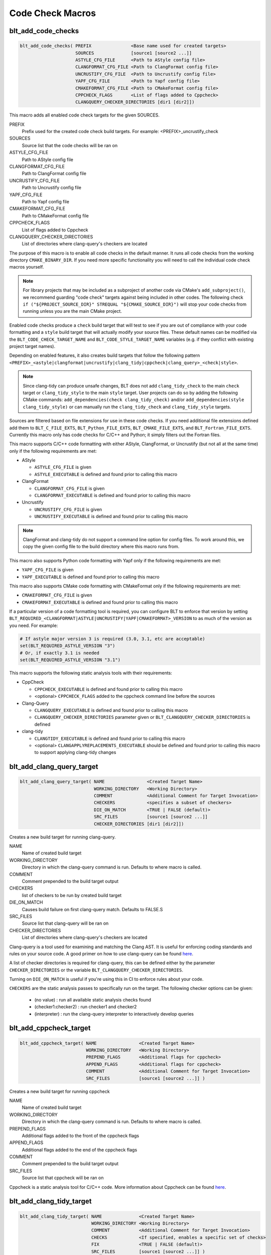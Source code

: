 .. # Copyright (c) 2017-2025, Lawrence Livermore National Security, LLC and
.. # other BLT Project Developers. See the top-level LICENSE file for details
.. #
.. # SPDX-License-Identifier: (BSD-3-Clause)

Code Check Macros
==================

.. _blt_add_code_checks:

blt_add_code_checks
~~~~~~~~~~~~~~~~~~~

.. code-block:: cmake

    blt_add_code_checks( PREFIX               <Base name used for created targets>
                         SOURCES              [source1 [source2 ...]]
                         ASTYLE_CFG_FILE      <Path to AStyle config file>
                         CLANGFORMAT_CFG_FILE <Path to ClangFormat config file>
                         UNCRUSTIFY_CFG_FILE  <Path to Uncrustify config file>
                         YAPF_CFG_FILE        <Path to Yapf config file>
                         CMAKEFORMAT_CFG_FILE <Path to CMakeFormat config file>
                         CPPCHECK_FLAGS       <List of flags added to Cppcheck>
                         CLANGQUERY_CHECKER_DIRECTORIES [dir1 [dir2]])

This macro adds all enabled code check targets for the given SOURCES.

PREFIX
  Prefix used for the created code check build targets. For example:
  <PREFIX>_uncrustify_check

SOURCES
  Source list that the code checks will be ran on

ASTYLE_CFG_FILE
  Path to AStyle config file

CLANGFORMAT_CFG_FILE
  Path to ClangFormat config file

UNCRUSTIFY_CFG_FILE
  Path to Uncrustify config file

YAPF_CFG_FILE
  Path to Yapf config file

CMAKEFORMAT_CFG_FILE
  Path to CMakeFormat config file

CPPCHECK_FLAGS
  List of flags added to Cppcheck

CLANGQUERY_CHECKER_DIRECTORIES
  List of directories where clang-query's checkers are located

The purpose of this macro is to enable all code checks in the default manner.  It runs
all code checks from the working directory ``CMAKE_BINARY_DIR``.  If you need more specific
functionality you will need to call the individual code check macros yourself.

.. note::
  For library projects that may be included as a subproject of another code via CMake's
  ``add_subproject()``, we recommend guarding "code check" targets against being included in
  other codes.  The following check ``if ("${PROJECT_SOURCE_DIR}" STREQUAL "${CMAKE_SOURCE_DIR}")``
  will stop your code checks from running unless you are the main CMake project.

Enabled code checks produce a ``check`` build target that will test to see if you
are out of compliance with your code formatting and a ``style`` build target that will actually
modify your source files. These default names can be modified via the ``BLT_CODE_CHECK_TARGET_NAME``
and ``BLT_CODE_STYLE_TARGET_NAME`` variables (e.g. if they conflict with existing project target names).

Depending on enabled features, it also creates build targets that follow the following pattern
``<PREFIX>_<astyle|clangformat|uncrustify|clang_tidy|cppcheck|clang_query>_<check|style>``.

.. note::
  Since clang-tidy can produce unsafe changes, BLT does not add ``clang_tidy_check`` to the main ``check``
  target or ``clang_tidy_style`` to the main ``style`` target. User projects can do so by adding the following
  CMake commands: ``add_dependencies(check clang_tidy_check)`` and/or ``add_dependencies(style clang_tidy_style)`` 
  or can manually run the ``clang_tidy_check`` and ``clang_tidy_style`` targets.

Sources are filtered based on file extensions for use in these code
checks.  If you need additional file extensions defined add them to
``BLT_C_FILE_EXTS``, ``BLT_Python_FILE_EXTS``, ``BLT_CMAKE_FILE_EXTS``, and
``BLT_Fortran_FILE_EXTS``. Currently this macro only has code checks for
C/C++ and Python; it simply filters out the Fortran files.

This macro supports C/C++ code formatting with either AStyle, ClangFormat, or Uncrustify
(but not all at the same time) only if the following requirements are met:

- AStyle

  * ``ASTYLE_CFG_FILE`` is given
  * ``ASTYLE_EXECUTABLE`` is defined and found prior to calling this macro

- ClangFormat

  * ``CLANGFORMAT_CFG_FILE`` is given
  * ``CLANGFORMAT_EXECUTABLE`` is defined and found prior to calling this macro

- Uncrustify

  * ``UNCRUSTIFY_CFG_FILE`` is given
  * ``UNCRUSTIFY_EXECUTABLE`` is defined and found prior to calling this macro

.. note::
  ClangFormat and clang-tidy do not support a command line option for config files.  To work around this,
  we copy the given config file to the build directory where this macro runs from.

This macro also supports Python code formatting with Yapf only if the following requirements
are met:

* ``YAPF_CFG_FILE`` is given
* ``YAPF_EXECUTABLE`` is defined and found prior to calling this macro

This macro also supports CMake code formatting with CMakeFormat only if the following requirements are met:

* ``CMAKEFORMAT_CFG_FILE`` is given
* ``CMAKEFORMAT_EXECUTABLE`` is defined and found prior to calling this macro


If a particular version of a code formatting tool is required, you can
configure BLT to enforce that version by setting
``BLT_REQUIRED_<CLANGFORMAT|ASTYLE|UNCRUSTIFY|YAPF|CMAKEFORMAT>_VERSION``
to as much of the version as you need.  For example:

.. code-block:: cmake

  # If astyle major version 3 is required (3.0, 3.1, etc are acceptable)
  set(BLT_REQUIRED_ASTYLE_VERSION "3")
  # Or, if exactly 3.1 is needed
  set(BLT_REQUIRED_ASTYLE_VERSION "3.1")

This macro supports the following static analysis tools with their requirements:

- CppCheck

  * ``CPPCHECK_EXECUTABLE`` is defined and found prior to calling this macro
  * <optional> ``CPPCHECK_FLAGS`` added to the cppcheck command line before the sources

- Clang-Query

  * ``CLANGQUERY_EXECUTABLE`` is defined and found prior to calling this macro
  * ``CLANGQUERY_CHECKER_DIRECTORIES`` parameter given or ``BLT_CLANGQUERY_CHECKER_DIRECTORIES`` is defined

- clang-tidy

  * ``CLANGTIDY_EXECUTABLE`` is defined and found prior to calling this macro
  * <optional> ``CLANGAPPLYREPLACEMENTS_EXECUTABLE`` should be defined and found prior to calling this macro
    to support applying clang-tidy changes 


.. _blt_add_clang_query_target:

blt_add_clang_query_target
~~~~~~~~~~~~~~~~~~~~~~~~~~

.. code-block:: cmake

    blt_add_clang_query_target( NAME                <Created Target Name>
                                WORKING_DIRECTORY   <Working Directory>
                                COMMENT             <Additional Comment for Target Invocation>
                                CHECKERS            <specifies a subset of checkers>
                                DIE_ON_MATCH        <TRUE | FALSE (default)>
                                SRC_FILES           [source1 [source2 ...]]
                                CHECKER_DIRECTORIES [dir1 [dir2]])

Creates a new build target for running clang-query.

NAME
  Name of created build target

WORKING_DIRECTORY
  Directory in which the clang-query command is run. Defaults to where macro is called.

COMMENT
  Comment prepended to the build target output

CHECKERS
  list of checkers to be run by created build target

DIE_ON_MATCH
  Causes build failure on first clang-query match. Defaults to FALSE.S

SRC_FILES
  Source list that clang-query will be ran on

CHECKER_DIRECTORIES
  List of directories where clang-query's checkers are located

Clang-query is a tool used for examining and matching the Clang AST. It is useful for enforcing
coding standards and rules on your source code.  A good primer on how to use clang-query can be
found `here <https://devblogs.microsoft.com/cppblog/exploring-clang-tooling-part-2-examining-the-clang-ast-with-clang-query/>`__.

A list of checker directories is required for clang-query, this can be defined either by
the parameter ``CHECKER_DIRECTORIES`` or the variable ``BLT_CLANGQUERY_CHECKER_DIRECTORIES``.

Turning on ``DIE_ON_MATCH`` is useful if you're using this in CI to enforce rules about your code.

``CHECKERS`` are the static analysis passes to specifically run on the target. The following checker
options can be given:

    * (no value)          : run all available static analysis checks found
    * (checker1:checker2) : run checker1 and checker2
    * (interpreter)       : run the clang-query interpreter to interactively develop queries


.. _blt_add_cppcheck_target:

blt_add_cppcheck_target
~~~~~~~~~~~~~~~~~~~~~~~

.. code-block:: cmake

    blt_add_cppcheck_target( NAME                <Created Target Name>
                             WORKING_DIRECTORY   <Working Directory>
                             PREPEND_FLAGS       <Additional flags for cppcheck>
                             APPEND_FLAGS        <Additional flags for cppcheck>
                             COMMENT             <Additional Comment for Target Invocation>
                             SRC_FILES           [source1 [source2 ...]] )

Creates a new build target for running cppcheck

NAME
  Name of created build target

WORKING_DIRECTORY
  Directory in which the clang-query command is run. Defaults to where macro is called.

PREPEND_FLAGS
  Additional flags added to the front of the cppcheck flags

APPEND_FLAGS
 Additional flags added to the end of the cppcheck flags

COMMENT
  Comment prepended to the build target output

SRC_FILES
  Source list that cppcheck will be ran on

Cppcheck is a static analysis tool for C/C++ code. More information about
Cppcheck can be found `here <http://cppcheck.sourceforge.net/>`__.


.. _blt_add_clang_tidy_target:

blt_add_clang_tidy_target
~~~~~~~~~~~~~~~~~~~~~~~~~~

.. code-block:: cmake

    blt_add_clang_tidy_target( NAME              <Created Target Name>
                               WORKING_DIRECTORY <Working Directory>
                               COMMENT           <Additional Comment for Target Invocation>
                               CHECKS            <If specified, enables a specific set of checks>
                               FIX               <TRUE | FALSE (default)>
                               SRC_FILES         [source1 [source2 ...]] )

Creates a new build target for running clang-tidy.

NAME
  Name of created build target

WORKING_DIRECTORY
  Directory in which the clang-tidy command is run. Defaults to where macro is called.

COMMENT
  Comment prepended to the build target output

CHECKS
  List of checks to be run on the selected source files, available checks are listed
  `here <https://clang.llvm.org/extra/clang-tidy/checks/list.html>`__.

FIX
  Applies fixes for checks (a subset of clang-tidy checks specify how they should be resolved)

SRC_FILES
  Source list that clang-tidy will be ran on

Clang-tidy is a tool used for diagnosing and fixing typical programming errors. It is useful for enforcing
coding standards and rules on your source code.  Clang-tidy is documented `here <https://clang.llvm.org/extra/clang-tidy/index.html>`__.

``CHECKS`` are the static analysis "rules" to specifically run on the target.
If no checks are specified, clang-tidy will run the default available static analysis checks.

.. note::
  The ``FIX`` option requires ``clang-apply-replacements``, which is controlled by the ``ENABLE_CLANGAPPLYREPLACEMENTS`` CMake variable
  and can be provided with the ``CLANGAPPLYREPLACEMENTS_EXECUTABLE`` CMake variable.


.. _blt_add_astyle_target:

blt_add_astyle_target
~~~~~~~~~~~~~~~~~~~~~

.. code-block:: cmake

    blt_add_astyle_target( NAME              <Created Target Name>
                           MODIFY_FILES      [TRUE | FALSE (default)]
                           CFG_FILE          <AStyle Configuration File>
                           PREPEND_FLAGS     <Additional Flags to AStyle>
                           APPEND_FLAGS      <Additional Flags to AStyle>
                           COMMENT           <Additional Comment for Target Invocation>
                           WORKING_DIRECTORY <Working Directory>
                           SRC_FILES         [FILE1 [FILE2 ...]] )

Creates a new build target for running AStyle

NAME
  Name of created build target

MODIFY_FILES
  Modify the files in place. Defaults to FALSE.

CFG_FILE
  Path to AStyle config file

PREPEND_FLAGS
  Additional flags added to the front of the AStyle flags

APPEND_FLAGS
 Additional flags added to the end of the AStyle flags

COMMENT
  Comment prepended to the build target output

WORKING_DIRECTORY
  Directory in which the AStyle command is run. Defaults to where macro is called.

SRC_FILES
  Source list that AStyle will be ran on

AStyle is a Source Code Beautifier for C/C++ code. More information about
AStyle can be found `here <http://astyle.sourceforge.net/>`__.

When ``MODIFY_FILES`` is set to ``TRUE``, modifies the files in place and adds the created build
target to the parent `style` build target.  Otherwise the files are not modified and the
created target is added to the parent ``check`` build target. This target will notify you
which files do not conform to your style guide.

.. Note::
  Setting ``MODIFY_FILES`` to ``FALSE`` is only supported in AStyle v2.05 or greater.


.. _blt_add_clangformat_target:

blt_add_clangformat_target
~~~~~~~~~~~~~~~~~~~~~~~~~~

.. code-block:: cmake

    blt_add_clangformat_target( NAME              <Created Target Name>
                                MODIFY_FILES      [TRUE | FALSE (default)]
                                CFG_FILE          <ClangFormat Configuration File>
                                PREPEND_FLAGS     <Additional Flags to ClangFormat>
                                APPEND_FLAGS      <Additional Flags to ClangFormat>
                                COMMENT           <Additional Comment for Target Invocation>
                                WORKING_DIRECTORY <Working Directory>
                                SRC_FILES         [FILE1 [FILE2 ...]] )

Creates a new build target for running ClangFormat

NAME
  Name of created build target

MODIFY_FILES
  Modify the files in place. Defaults to FALSE.

CFG_FILE
  Path to ClangFormat config file

PREPEND_FLAGS
  Additional flags added to the front of the ClangFormat flags

APPEND_FLAGS
 Additional flags added to the end of the ClangFormat flags

COMMENT
  Comment prepended to the build target output

WORKING_DIRECTORY
  Directory in which the ClangFormat command is run. Defaults to where macro is called.

SRC_FILES
  Source list that ClangFormat will be ran on

ClangFormat is a Source Code Beautifier for C/C++ code. More information about
ClangFormat can be found `here <https://clang.llvm.org/docs/ClangFormat.html>`__.

When ``MODIFY_FILES`` is set to ``TRUE``, modifies the files in place and adds the created build
target to the parent ``style`` build target.  Otherwise the files are not modified and the
created target is added to the parent `check` build target. This target will notify you
which files do not conform to your style guide.

.. note::
  ClangFormat does not support a command line option for config files.  To work around this,
  we copy the given config file to the given working directory. We recommend using the build
  directory ``${PROJECT_BINARY_DIR}``. Also if someone is directly including your CMake project
  in theirs, you may conflict with theirs.  We recommend guarding your code checks against this
  with the following check ``if ("${PROJECT_SOURCE_DIR}" STREQUAL "${CMAKE_SOURCE_DIR}")``.

.. note::
  ClangFormat does not support a command line option for check ``--dry-run`` until version 10.
  This version is not widely used or available at this time. To work around this, we use an
  included script called ``run-clang-format.py`` that does not use ``PREPEND_FLAGS`` or ``APPEND_FLAGS``
  in the ``check`` build target because the script does not support command line flags passed
  to ``clang-format``. This script is not used in the ``style`` build target.


.. _blt_add_uncrustify_target:

blt_add_uncrustify_target
~~~~~~~~~~~~~~~~~~~~~~~~~

.. code-block:: cmake

    blt_add_uncrustify_target( NAME              <Created Target Name>
                               MODIFY_FILES      [TRUE | FALSE (default)]
                               CFG_FILE          <Uncrustify Configuration File>
                               PREPEND_FLAGS     <Additional Flags to Uncrustify>
                               APPEND_FLAGS      <Additional Flags to Uncrustify>
                               COMMENT           <Additional Comment for Target Invocation>
                               WORKING_DIRECTORY <Working Directory>
                               SRC_FILES         [source1 [source2 ...]] )

Creates a new build target for running Uncrustify

NAME
  Name of created build target

MODIFY_FILES
  Modify the files in place. Defaults to FALSE.

CFG_FILE
  Path to Uncrustify config file

PREPEND_FLAGS
  Additional flags added to the front of the Uncrustify flags

APPEND_FLAGS
 Additional flags added to the end of the Uncrustify flags

COMMENT
  Comment prepended to the build target output

WORKING_DIRECTORY
  Directory in which the Uncrustify command is run. Defaults to where macro is called.

SRC_FILES
  Source list that Uncrustify will be ran on

Uncrustify is a Source Code Beautifier for C/C++ code. More information about
Uncrustify can be found `here <http://uncrustify.sourceforge.net/>`__.

When ``MODIFY_FILES`` is set to ``TRUE``, modifies the files in place and adds the created build
target to the parent ``style`` build target.  Otherwise the files are not modified and the
created target is added to the parent ``check`` build target. This target will notify you
which files do not conform to your style guide.

.. Note::
  Setting ``MODIFY_FILES`` to ``FALSE`` is only supported in Uncrustify v0.61 or greater.


.. _blt_add_yapf_target:

blt_add_yapf_target
~~~~~~~~~~~~~~~~~~~

.. code-block:: cmake

    blt_add_yapf_target( NAME              <Created Target Name>
                         MODIFY_FILES      [TRUE | FALSE (default)]
                         CFG_FILE          <Yapf Configuration File>
                         PREPEND_FLAGS     <Additional Flags to Yapf>
                         APPEND_FLAGS      <Additional Flags to Yapf>
                         COMMENT           <Additional Comment for Target Invocation>
                         WORKING_DIRECTORY <Working Directory>
                         SRC_FILES         [source1 [source2 ...]] )

Creates a new build target for running Yapf

NAME
  Name of created build target

MODIFY_FILES
  Modify the files in place. Defaults to FALSE.

CFG_FILE
  Path to Yapf config file

PREPEND_FLAGS
  Additional flags added to the front of the Yapf flags

APPEND_FLAGS
 Additional flags added to the end of the Yapf flags

COMMENT
  Comment prepended to the build target output

WORKING_DIRECTORY
  Directory in which the Yapf command is run. Defaults to where macro is called.

SRC_FILES
  Source list that Yapf will be ran on

Yapf is a Source Code Beautifier for Python code. More information about
Yapf can be found `here <https://github.com/google/yapf>`__.

When ``MODIFY_FILES`` is set to ``TRUE``, modifies the files in place and adds the created build
target to the parent ``style`` build target.  Otherwise the files are not modified and the
created target is added to the parent ``check`` build target. This target will notify you
which files do not conform to your style guide.


.. _blt_add_cmake_format_target:

blt_add_cmakeformat_target
~~~~~~~~~~~~~~~~~~~~~~~~~~

.. code-block:: cmake

    blt_add_cmakeformat_target( NAME              <Created Target Name>
                                MODIFY_FILES      [TRUE | FALSE (default)]
                                CFG_FILE          <CMakeFormat Configuration File>
                                PREPEND_FLAGS     <Additional Flags to CMakeFormat>
                                APPEND_FLAGS      <Additional Flags to CMakeFormat>
                                COMMENT           <Additional Comment for Target Invocation>
                                WORKING_DIRECTORY <Working Directory>
                                SRC_FILES         [FILE1 [FILE2 ...]] )

Creates a new build target for running CMakeFormat

NAME
  Name of created build target

MODIFY_FILES
  Modify the files in place. Defaults to FALSE.

CFG_FILE
  Path to CMakeFormat config file

PREPEND_FLAGS
  Additional flags added to the front of the CMakeFormat flags

APPEND_FLAGS
 Additional flags added to the end of the CMakeFormat flags

COMMENT
  Comment prepended to the build target output

WORKING_DIRECTORY
  Directory in which the CMakeFormat command is run. Defaults to where macro is called.

SRC_FILES
  Source list that CMakeFormat will be ran on

CMakeFormat is a Source Code Beautifier for CMake code. More information about
CMakeFormat can be found `here <https://cmake-format.readthedocs.io/en/latest/index.html>`__.

When ``MODIFY_FILES`` is set to ``TRUE``, modifies the files in place and adds the created build
target to the parent ``style`` build target.  Otherwise the files are not modified and the
created target is added to the parent `check` build target. This target will notify you
which files do not conform to your style guide.
